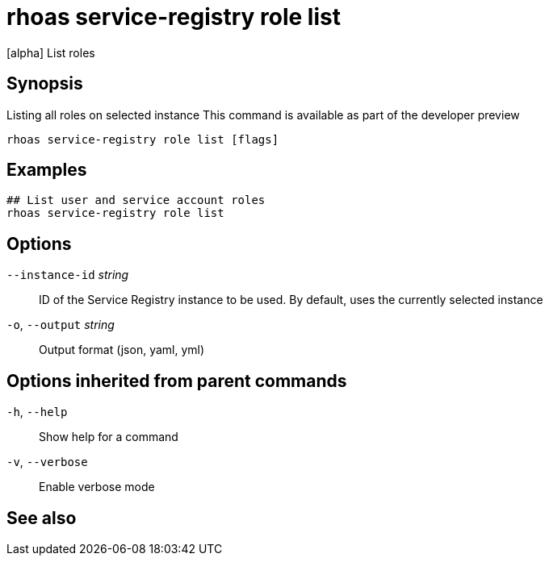 ifdef::env-github,env-browser[:context: cmd]
[id='ref-rhoas-service-registry-role-list_{context}']
= rhoas service-registry role list

[role="_abstract"]
[alpha] List roles

[discrete]
== Synopsis

Listing all roles on selected instance
This command is available as part of the developer preview


....
rhoas service-registry role list [flags]
....

[discrete]
== Examples

....
## List user and service account roles
rhoas service-registry role list

....

[discrete]
== Options

      `--instance-id` _string_::   ID of the Service Registry instance to be used. By default, uses the currently selected instance
  `-o`, `--output` _string_::      Output format (json, yaml, yml)

[discrete]
== Options inherited from parent commands

  `-h`, `--help`::      Show help for a command
  `-v`, `--verbose`::   Enable verbose mode

[discrete]
== See also


ifdef::env-github,env-browser[]
* link:rhoas_service-registry_role.adoc#rhoas-service-registry-role[rhoas service-registry role]	 - [alpha] Service Registry role management
endif::[]
ifdef::pantheonenv[]
* link:{path}#ref-rhoas-service-registry-role_{context}[rhoas service-registry role]	 - [alpha] Service Registry role management
endif::[]

